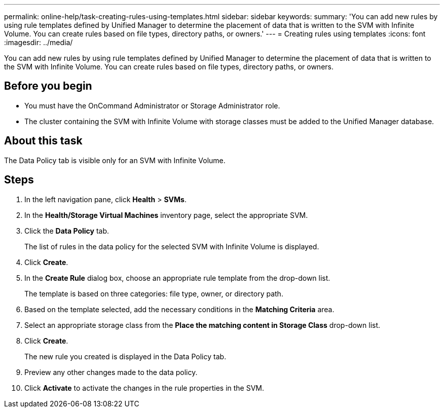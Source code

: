 ---
permalink: online-help/task-creating-rules-using-templates.html
sidebar: sidebar
keywords: 
summary: 'You can add new rules by using rule templates defined by Unified Manager to determine the placement of data that is written to the SVM with Infinite Volume. You can create rules based on file types, directory paths, or owners.'
---
= Creating rules using templates
:icons: font
:imagesdir: ../media/

[.lead]
You can add new rules by using rule templates defined by Unified Manager to determine the placement of data that is written to the SVM with Infinite Volume. You can create rules based on file types, directory paths, or owners.

== Before you begin

* You must have the OnCommand Administrator or Storage Administrator role.
* The cluster containing the SVM with Infinite Volume with storage classes must be added to the Unified Manager database.

== About this task

The Data Policy tab is visible only for an SVM with Infinite Volume.

== Steps

. In the left navigation pane, click *Health* > *SVMs*.
. In the *Health/Storage Virtual Machines* inventory page, select the appropriate SVM.
. Click the *Data Policy* tab.
+
The list of rules in the data policy for the selected SVM with Infinite Volume is displayed.

. Click *Create*.
. In the *Create Rule* dialog box, choose an appropriate rule template from the drop-down list.
+
The template is based on three categories: file type, owner, or directory path.

. Based on the template selected, add the necessary conditions in the *Matching Criteria* area.
. Select an appropriate storage class from the *Place the matching content in Storage Class* drop-down list.
. Click *Create*.
+
The new rule you created is displayed in the Data Policy tab.

. Preview any other changes made to the data policy.
. Click *Activate* to activate the changes in the rule properties in the SVM.
